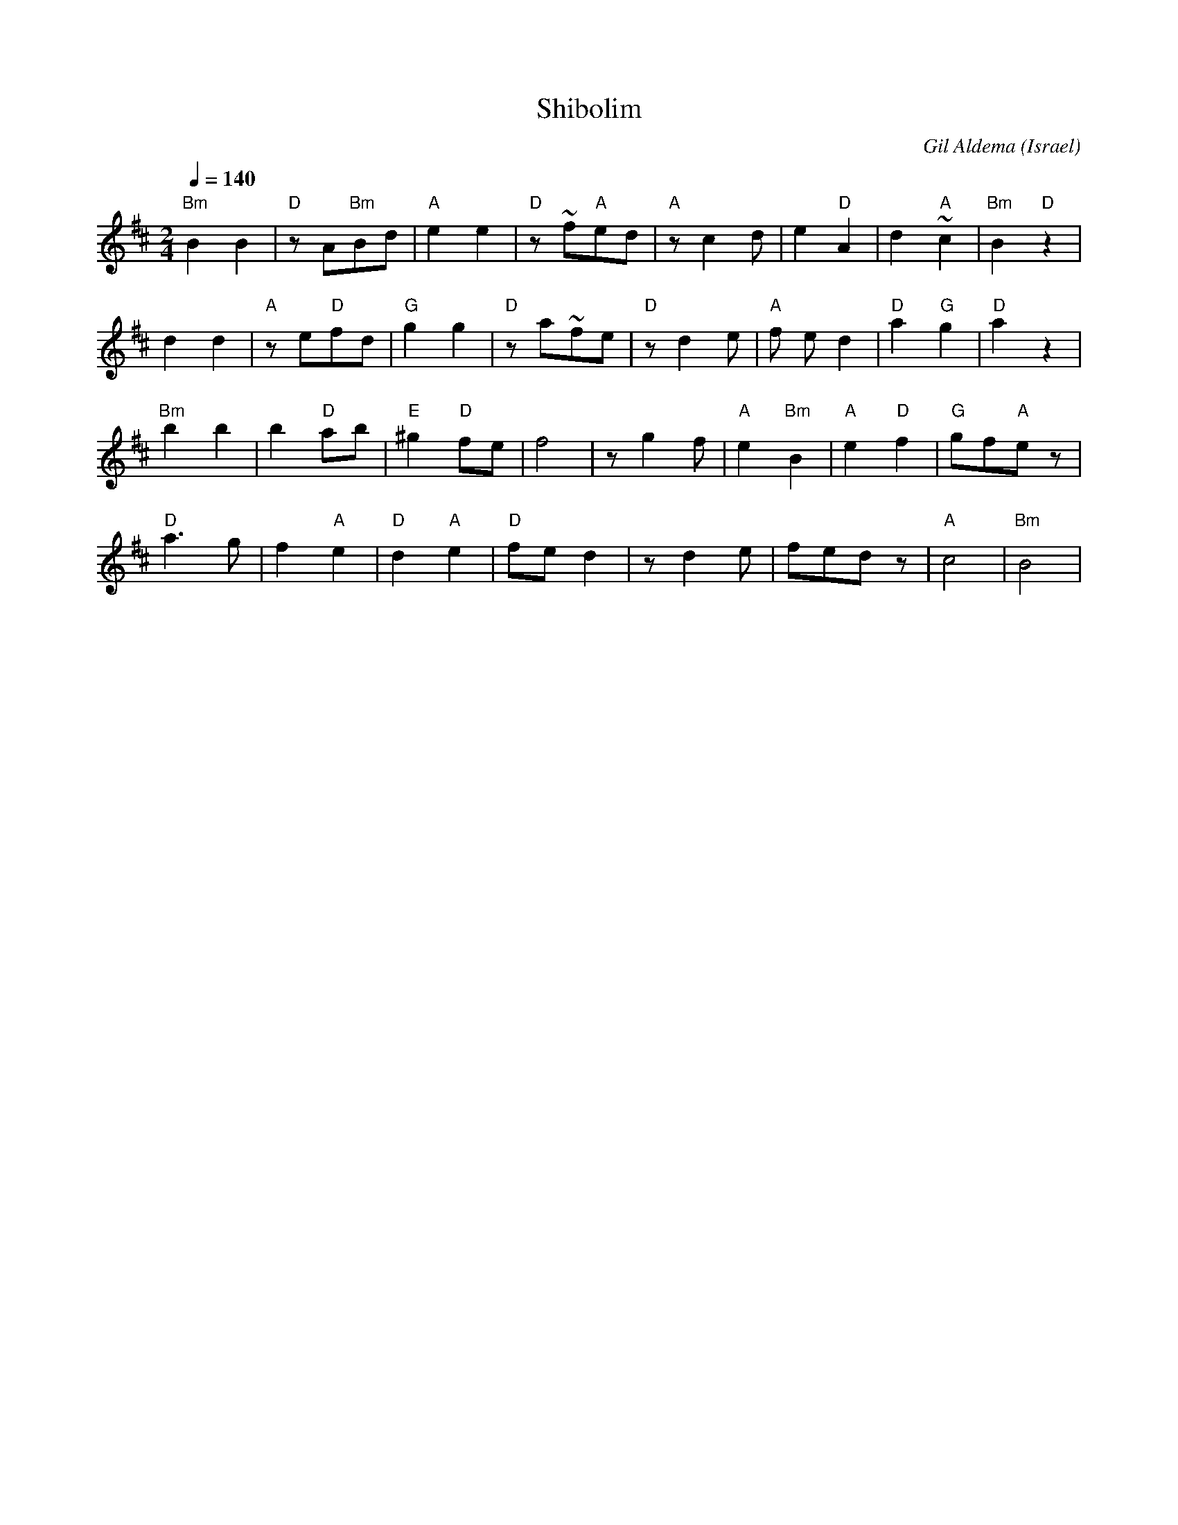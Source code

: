 X: 121
T:Shibolim
C:Gil Aldema
O:Israel
I:choreographer Y. Ashriel 1979
Q:1/4=140
L:1/8
M:2/4
K:Bm
 "Bm"B2 B2 | "D"z A"Bm"Bd | "A"e2 e2    | "D"z ~f"A"ed|\
 "A"z c2 d | e2 "D"A2     | d2 "A"~c2   |"Bm"B2 "D"z2 |
 d2 d2     | "A"z e"D"fd  | "G"g2 g2    | "D"z a~fe   |\
 "D"z d2 e | "A"f ed2     | "D"a2 "G"g2 |"D"a2 z2     |
 "Bm"b2 b2 | b2 "D"ab     | "E"^g2 "D"fe| f4          |\
 z g2 f    | "A"e2 "Bm"B2 | "A"e2 "D"f2 |"G"gf"A"e z  |
 "D"a3 g   | f2 "A"e2     | "D"d2 "A"e2 | "D"fed2     |\
 z d2 e    | fed z        | "A" c4      |"Bm"B4       |
